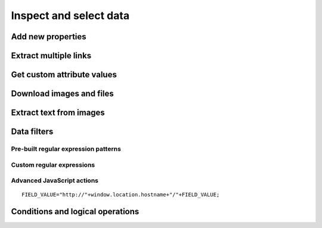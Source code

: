 Inspect and select data
=======================

.. image:: ../Images/Screenshot_8.png

.. image:: ../Images/Screenshot_9.png

.. image:: ../Images/Screenshot_1.png

Add new properties
------------------

.. image:: ../Images/Screenshot_2.png

.. image:: ../Images/Screenshot_3.png

.. image:: ../Images/Screenshot_4.png

.. image:: ../Images/Screenshot_5.png

.. image:: ../Images/Screenshot_6.png

.. image:: ../Images/Screenshot_7.png

.. image:: ../Images/Screenshot_10.png

.. image:: ../Images/Screenshot_11.png

.. image:: ../Images/Screenshot_12.png

Extract multiple links
----------------------

.. image:: ../Images/Screenshot_13.png

.. image:: ../Images/Screenshot_14.png

.. image:: ../Images/Screenshot_15.png

Get custom attribute values
---------------------------

.. image:: ../Images/Screenshot_16.png

.. image:: ../Images/Screenshot_17.png

.. image:: ../Images/Screenshot_18.png

.. image:: ../Images/Screenshot_19.png

Download images and files
-------------------------

.. image:: ../Images/Screenshot_292.png

.. image:: ../Images/Screenshot_293.png

.. image:: ../Images/Screenshot_298.png

.. image:: ../Images/Screenshot_299.png

.. image:: ../Images/Screenshot_294.png

.. image:: ../Images/Screenshot_295.png

.. image:: ../Images/Screenshot_296.png

.. image:: ../Images/Screenshot_297.png

Extract text from images
------------------------

.. image:: ../Images/Screenshot_300.png

.. image:: ../Images/Screenshot_301.png

.. image:: ../Images/Screenshot_302.png

.. image:: ../Images/Screenshot_303.png

.. image:: ../Images/Screenshot_304.png

.. image:: ../Images/Screenshot_305.png

.. image:: ../Images/Screenshot_306.png

.. image:: ../Images/Screenshot_307.png

.. image:: ../Images/Screenshot_308.png

.. image:: ../Images/Screenshot_309.png

Data filters
------------

Pre-built regular expression patterns
~~~~~~~~~~~~~~~~~~~~~~~~~~~~~~~~~~~~~

.. image:: ../Images/Screenshot_26.png

.. image:: ../Images/Screenshot_27.png

.. image:: ../Images/Screenshot_24.png

.. image:: ../Images/Screenshot_23.png

Custom regular expressions
~~~~~~~~~~~~~~~~~~~~~~~~~~

.. image:: ../Images/Screenshot_21.png

.. image:: ../Images/Screenshot_20.png

.. image:: ../Images/Screenshot_22.png

Advanced JavaScript actions
~~~~~~~~~~~~~~~~~~~~~~~~~~~

.. image:: ../Images/Screenshot_28.png

.. image:: ../Images/Screenshot_29.png

.. image:: ../Images/Screenshot_30.png

::

   FIELD_VALUE="http://"+window.location.hostname+"/"+FIELD_VALUE;

.. image:: ../Images/Screenshot_32.png

Conditions and logical operations
---------------------------------

.. image:: ../Images/Screenshot_33.png

.. image:: ../Images/Screenshot_34.png

.. image:: ../Images/Screenshot_35.png

.. image:: ../Images/Screenshot_36.png

.. image:: ../Images/Screenshot_37.png

.. image:: ../Images/Screenshot_38.png
